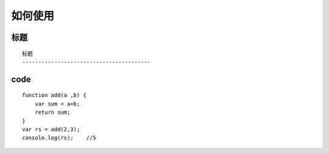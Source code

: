 如何使用
========================================

标题
----------------------------------------

::

    标题
    ----------------------------------------


code
----------------------------------------

::

    function add(a ,b) {
        var sum = a+b;
        return sum;
    }
    var rs = add(2,3);  
    console.log(rs);    //5



